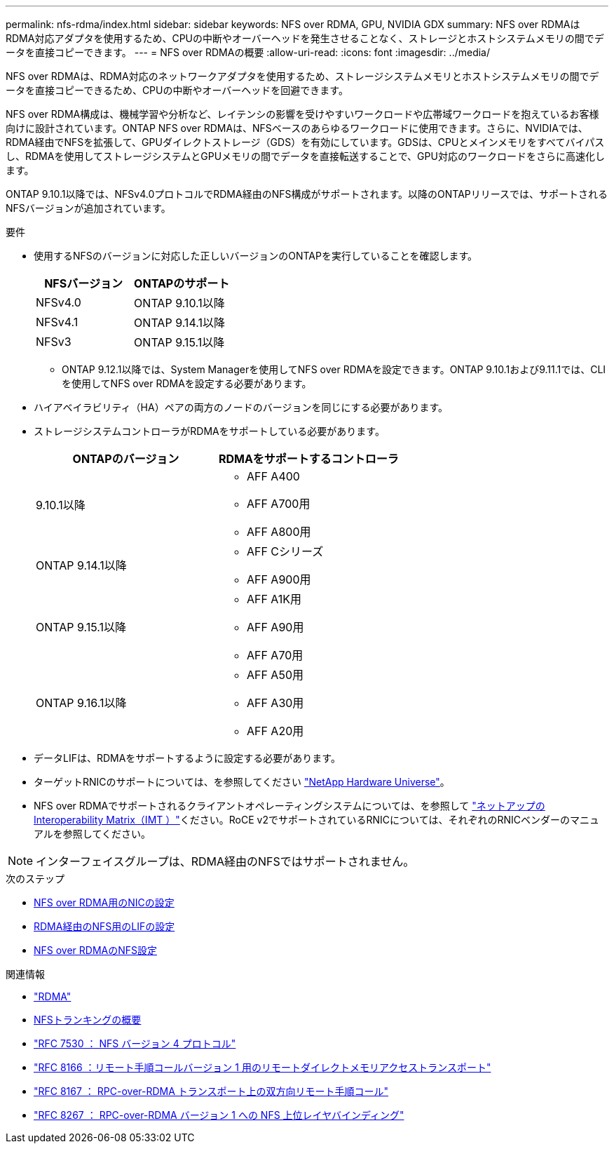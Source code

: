 ---
permalink: nfs-rdma/index.html 
sidebar: sidebar 
keywords: NFS over RDMA, GPU, NVIDIA GDX 
summary: NFS over RDMAはRDMA対応アダプタを使用するため、CPUの中断やオーバーヘッドを発生させることなく、ストレージとホストシステムメモリの間でデータを直接コピーできます。 
---
= NFS over RDMAの概要
:allow-uri-read: 
:icons: font
:imagesdir: ../media/


[role="lead"]
NFS over RDMAは、RDMA対応のネットワークアダプタを使用するため、ストレージシステムメモリとホストシステムメモリの間でデータを直接コピーできるため、CPUの中断やオーバーヘッドを回避できます。

NFS over RDMA構成は、機械学習や分析など、レイテンシの影響を受けやすいワークロードや広帯域ワークロードを抱えているお客様向けに設計されています。ONTAP NFS over RDMAは、NFSベースのあらゆるワークロードに使用できます。さらに、NVIDIAでは、RDMA経由でNFSを拡張して、GPUダイレクトストレージ（GDS）を有効にしています。GDSは、CPUとメインメモリをすべてバイパスし、RDMAを使用してストレージシステムとGPUメモリの間でデータを直接転送することで、GPU対応のワークロードをさらに高速化します。

ONTAP 9.10.1以降では、NFSv4.0プロトコルでRDMA経由のNFS構成がサポートされます。以降のONTAPリリースでは、サポートされるNFSバージョンが追加されています。

.要件
* 使用するNFSのバージョンに対応した正しいバージョンのONTAPを実行していることを確認します。
+
[cols="2"]
|===
| NFSバージョン | ONTAPのサポート 


| NFSv4.0 | ONTAP 9.10.1以降 


| NFSv4.1 | ONTAP 9.14.1以降 


| NFSv3 | ONTAP 9.15.1以降 
|===
+
** ONTAP 9.12.1以降では、System Managerを使用してNFS over RDMAを設定できます。ONTAP 9.10.1および9.11.1では、CLIを使用してNFS over RDMAを設定する必要があります。


* ハイアベイラビリティ（HA）ペアの両方のノードのバージョンを同じにする必要があります。
* ストレージシステムコントローラがRDMAをサポートしている必要があります。
+
[cols="2"]
|===
| ONTAPのバージョン | RDMAをサポートするコントローラ 


| 9.10.1以降  a| 
** AFF A400
** AFF A700用
** AFF A800用




| ONTAP 9.14.1以降  a| 
** AFF Cシリーズ
** AFF A900用




| ONTAP 9.15.1以降  a| 
** AFF A1K用
** AFF A90用
** AFF A70用




| ONTAP 9.16.1以降  a| 
** AFF A50用
** AFF A30用
** AFF A20用


|===
* データLIFは、RDMAをサポートするように設定する必要があります。
* ターゲットRNICのサポートについては、を参照してください https://hwu.netapp.com/["NetApp Hardware Universe"^]。
* NFS over RDMAでサポートされるクライアントオペレーティングシステムについては、を参照して https://imt.netapp.com/matrix/["ネットアップのInteroperability Matrix（IMT ）"^]ください。RoCE v2でサポートされているRNICについては、それぞれのRNICベンダーのマニュアルを参照してください。



NOTE: インターフェイスグループは、RDMA経由のNFSではサポートされません。

.次のステップ
* xref:./configure-nics-task.adoc[NFS over RDMA用のNICの設定]
* xref:./configure-lifs-task.adoc[RDMA経由のNFS用のLIFの設定]
* xref:./configure-nfs-task.adoc[NFS over RDMAのNFS設定]


.関連情報
* link:../concepts/rdma-concept.html["RDMA"]
* xref:../nfs-trunking/index.html[NFSトランキングの概要]
* https://datatracker.ietf.org/doc/html/rfc7530["RFC 7530 ： NFS バージョン 4 プロトコル"^]
* https://datatracker.ietf.org/doc/html/rfc8166["RFC 8166 ：リモート手順コールバージョン 1 用のリモートダイレクトメモリアクセストランスポート"^]
* https://datatracker.ietf.org/doc/html/rfc8167["RFC 8167 ： RPC-over-RDMA トランスポート上の双方向リモート手順コール"^]
* https://datatracker.ietf.org/doc/html/rfc8267["RFC 8267 ： RPC-over-RDMA バージョン 1 への NFS 上位レイヤバインディング"^]

